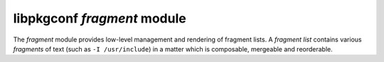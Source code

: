 
libpkgconf `fragment` module
============================

The `fragment` module provides low-level management and rendering of fragment lists.  A
`fragment list` contains various `fragments` of text (such as ``-I /usr/include``) in a matter
which is composable, mergeable and reorderable.

.. c:function:: void pkgconf_fragment_add(const pkgconf_client_t *client, pkgconf_list_t *list, const char *string)

   Adds a `fragment` of text to a `fragment list`, possibly modifying the fragment if a sysroot is set.

   :param pkgconf_client_t* client: The pkgconf client being accessed.
   :param pkgconf_list_t* list: The fragment list.
   :param char* string: The string of text to add as a fragment to the fragment list.
   :return: nothing

.. c:function:: bool pkgconf_fragment_has_system_dir(const pkgconf_client_t *client, const pkgconf_fragment_t *frag)

   Checks if a `fragment` contains a `system path`.  System paths are detected at compile time and optionally overridden by
   the ``PKG_CONFIG_SYSTEM_INCLUDE_PATH`` and ``PKG_CONFIG_SYSTEM_LIBRARY_PATH`` environment variables.

   :param pkgconf_client_t* client: The pkgconf client object the fragment belongs to.
   :param pkgconf_fragment_t* frag: The fragment being checked.
   :return: true if the fragment contains a system path, else false
   :rtype: bool

.. c:function:: void pkgconf_fragment_copy(const pkgconf_client_t *client, pkgconf_list_t *list, const pkgconf_fragment_t *base, bool is_private)

   Copies a `fragment` to another `fragment list`, possibly removing a previous copy of the `fragment`
   in a process known as `mergeback`.

   :param pkgconf_client_t* client: The pkgconf client being accessed.
   :param pkgconf_list_t* list: The list the fragment is being added to.
   :param pkgconf_fragment_t* base: The fragment being copied.
   :param bool is_private: Whether the fragment list is a `private` fragment list (static linking).
   :return: nothing

.. c:function:: void pkgconf_fragment_filter(const pkgconf_client_t *client, pkgconf_list_t *dest, pkgconf_list_t *src, pkgconf_fragment_filter_func_t filter_func)

   Copies a `fragment list` to another `fragment list` which match a user-specified filtering function.

   :param pkgconf_client_t* client: The pkgconf client being accessed.
   :param pkgconf_list_t* dest: The destination list.
   :param pkgconf_list_t* src: The source list.
   :param pkgconf_fragment_filter_func_t filter_func: The filter function to use.
   :param void* data: Optional data to pass to the filter function.
   :return: nothing

.. c:function:: size_t pkgconf_fragment_render_len(const pkgconf_list_t *list)

   Calculates the required memory to store a `fragment list` when rendered as a string.

   :param pkgconf_list_t* list: The `fragment list` being rendered.
   :param bool escape: Whether or not to escape special shell characters.
   :return: the amount of bytes required to represent the `fragment list` when rendered
   :rtype: size_t

.. c:function:: void pkgconf_fragment_render_buf(const pkgconf_list_t *list, char *buf, size_t buflen)

   Renders a `fragment list` into a buffer.

   :param pkgconf_list_t* list: The `fragment list` being rendered.
   :param char* buf: The buffer to render the fragment list into.
   :param size_t buflen: The length of the buffer.
   :param bool escape: Whether or not to escape special shell characters.
   :return: nothing

.. c:function:: char *pkgconf_fragment_render(const pkgconf_list_t *list)

   Allocate memory and render a `fragment list` into it.

   :param pkgconf_list_t* list: The `fragment list` being rendered.
   :param bool escape: Whether or not to escape special shell characters.
   :return: An allocated string containing the rendered `fragment list`.
   :rtype: char *

.. c:function:: void pkgconf_fragment_delete(pkgconf_list_t *list, pkgconf_fragment_t *node)

   Delete a `fragment node` from a `fragment list`.

   :param pkgconf_list_t* list: The `fragment list` to delete from.
   :param pkgconf_fragment_t* node: The `fragment node` to delete.
   :return: nothing

.. c:function:: void pkgconf_fragment_free(pkgconf_list_t *list)

   Delete an entire `fragment list`.

   :param pkgconf_list_t* list: The `fragment list` to delete.
   :return: nothing

.. c:function:: void pkgconf_fragment_parse(const pkgconf_client_t *client, pkgconf_list_t *list, pkgconf_list_t *vars, const char *value)

   Parse a string into a `fragment list`.

   :param pkgconf_client_t* client: The pkgconf client being accessed.
   :param pkgconf_list_t* list: The `fragment list` to add the fragment entries to.
   :param pkgconf_list_t* vars: A list of variables to use for variable substitution.
   :param char* value: The string to parse into fragments.
   :return: nothing
